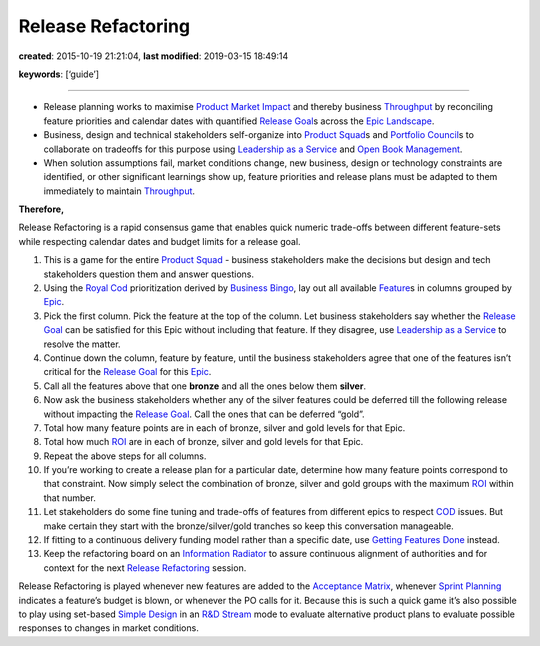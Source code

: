 Release Refactoring
===================

**created**: 2015-10-19 21:21:04, **last modified**: 2019-03-15 18:49:14

**keywords**: [‘guide’]

--------------

-  Release planning works to maximise `Product Market
   Impact <Impact%20Mapping>`__ and thereby business
   `Throughput <Throughput>`__ by reconciling feature priorities and
   calendar dates with quantified `Release Goal <Release%20Goal>`__\ s
   across the `Epic Landscape <Epic%20Landscape>`__.
-  Business, design and technical stakeholders self-organize into
   `Product Squad <Product%20Squad>`__\ s and `Portfolio
   Council <Portfolio%20Council>`__\ s to collaborate on tradeoffs for
   this purpose using `Leadership as a
   Service <Leadership%20as%20a%20Service>`__ and `Open Book
   Management <Open%20Book%20Management>`__.
-  When solution assumptions fail, market conditions change, new
   business, design or technology constraints are identified, or other
   significant learnings show up, feature priorities and release plans
   must be adapted to them immediately to maintain
   `Throughput <Throughput>`__.

**Therefore,**

Release Refactoring is a rapid consensus game that enables quick numeric
trade-offs between different feature-sets while respecting calendar
dates and budget limits for a release goal.

1.  This is a game for the entire `Product Squad <Product%20Squad>`__ -
    business stakeholders make the decisions but design and tech
    stakeholders question them and answer questions.

2.  Using the `Royal Cod <Royal%20Cod>`__ prioritization derived by
    `Business Bingo <Business%20Bingo>`__, lay out all available
    `Feature <Feature>`__\ s in columns grouped by `Epic <Epic>`__.

3.  Pick the first column. Pick the feature at the top of the column.
    Let business stakeholders say whether the `Release
    Goal <Release%20Goal>`__ can be satisfied for this Epic without
    including that feature. If they disagree, use `Leadership as a
    Service <Leadership%20as%20a%20Service>`__ to resolve the matter.

4.  Continue down the column, feature by feature, until the business
    stakeholders agree that one of the features isn’t critical for the
    `Release Goal <Release%20Goal>`__ for this `Epic <Epic>`__.

5.  Call all the features above that one **bronze** and all the ones
    below them **silver**.

6.  Now ask the business stakeholders whether any of the silver features
    could be deferred till the following release without impacting the
    `Release Goal <Release%20Goal>`__. Call the ones that can be
    deferred “gold”.

7.  Total how many feature points are in each of bronze, silver and gold
    levels for that Epic.

8.  Total how much `ROI <ROI>`__ are in each of bronze, silver and gold
    levels for that Epic.

9.  Repeat the above steps for all columns.

10. If you’re working to create a release plan for a particular date,
    determine how many feature points correspond to that constraint. Now
    simply select the combination of bronze, silver and gold groups with
    the maximum `ROI <ROI>`__ within that number.

11. Let stakeholders do some fine tuning and trade-offs of features from
    different epics to respect `COD <COD>`__ issues. But make certain
    they start with the bronze/silver/gold tranches so keep this
    conversation manageable.

12. If fitting to a continuous delivery funding model rather than a
    specific date, use `Getting Features
    Done <Getting%20Features%20Done>`__ instead.

13. Keep the refactoring board on an `Information
    Radiator <Information%20Radiator>`__ to assure continuous alignment
    of authorities and for context for the next `Release
    Refactoring <Release%20Refactoring>`__ session.

Release Refactoring is played whenever new features are added to the
`Acceptance Matrix <Acceptance%20Matrix>`__, whenever `Sprint
Planning <Sprint%20Planning>`__ indicates a feature’s budget is blown,
or whenever the PO calls for it. Because this is such a quick game it’s
also possible to play using set-based `Simple
Design <Simple%20Design>`__ in an `R&D Stream <R&D%20Stream>`__ mode to
evaluate alternative product plans to evaluate possible responses to
changes in market conditions.
